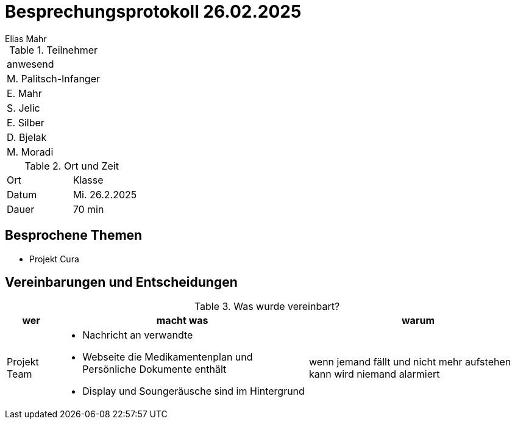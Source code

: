 = Besprechungsprotokoll 26.02.2025
Elias Mahr

.Teilnehmer
|===
|anwesend
|M. Palitsch-Infanger
|E. Mahr
|S. Jelic
|E. Silber
|D. Bjelak
|M. Moradi
|===

.Ort und Zeit
[cols=2*]
|===
|Ort
|Klasse

|Datum
|Mi. 26.2.2025
|Dauer
|70 min
|===

== Besprochene Themen

* Projekt Cura

== Vereinbarungen und Entscheidungen

.Was wurde vereinbart?
[%autowidth]
|===
|wer |macht was |warum

| Projekt Team
a| 
* Nachricht an verwandte

* Webseite die Medikamentenplan und Persönliche Dokumente enthält

* Display und Soungeräusche sind im Hintergrund

| wenn jemand fällt und nicht mehr aufstehen kann wird niemand alarmiert

|===
